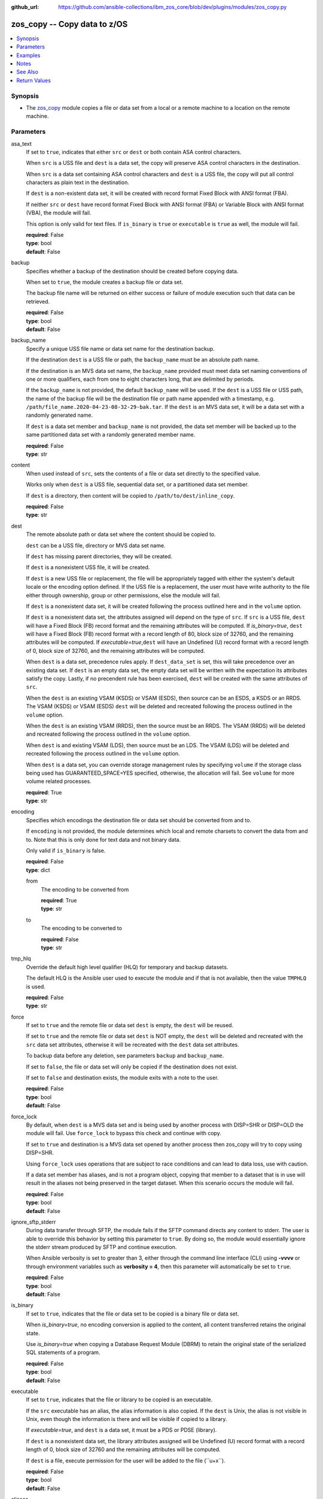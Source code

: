 
:github_url: https://github.com/ansible-collections/ibm_zos_core/blob/dev/plugins/modules/zos_copy.py

.. _zos_copy_module:


zos_copy -- Copy data to z/OS
=============================



.. contents::
   :local:
   :depth: 1


Synopsis
--------
- The \ `zos\_copy <./zos_copy.html>`__\  module copies a file or data set from a local or a remote machine to a location on the remote machine.





Parameters
----------


asa_text
  If set to \ :literal:`true`\ , indicates that either \ :literal:`src`\  or \ :literal:`dest`\  or both contain ASA control characters.

  When \ :literal:`src`\  is a USS file and \ :literal:`dest`\  is a data set, the copy will preserve ASA control characters in the destination.

  When \ :literal:`src`\  is a data set containing ASA control characters and \ :literal:`dest`\  is a USS file, the copy will put all control characters as plain text in the destination.

  If \ :literal:`dest`\  is a non-existent data set, it will be created with record format Fixed Block with ANSI format (FBA).

  If neither \ :literal:`src`\  or \ :literal:`dest`\  have record format Fixed Block with ANSI format (FBA) or Variable Block with ANSI format (VBA), the module will fail.

  This option is only valid for text files. If \ :literal:`is\_binary`\  is \ :literal:`true`\  or \ :literal:`executable`\  is \ :literal:`true`\  as well, the module will fail.

  | **required**: False
  | **type**: bool
  | **default**: False


backup
  Specifies whether a backup of the destination should be created before copying data.

  When set to \ :literal:`true`\ , the module creates a backup file or data set.

  The backup file name will be returned on either success or failure of module execution such that data can be retrieved.

  | **required**: False
  | **type**: bool
  | **default**: False


backup_name
  Specify a unique USS file name or data set name for the destination backup.

  If the destination \ :literal:`dest`\  is a USS file or path, the \ :literal:`backup\_name`\  must be an absolute path name.

  If the destination is an MVS data set name, the \ :literal:`backup\_name`\  provided must meet data set naming conventions of one or more qualifiers, each from one to eight characters long, that are delimited by periods.

  If the \ :literal:`backup\_name`\  is not provided, the default \ :literal:`backup\_name`\  will be used. If the \ :literal:`dest`\  is a USS file or USS path, the name of the backup file will be the destination file or path name appended with a timestamp, e.g. \ :literal:`/path/file\_name.2020-04-23-08-32-29-bak.tar`\ . If the \ :literal:`dest`\  is an MVS data set, it will be a data set with a randomly generated name.

  If \ :literal:`dest`\  is a data set member and \ :literal:`backup\_name`\  is not provided, the data set member will be backed up to the same partitioned data set with a randomly generated member name.

  | **required**: False
  | **type**: str


content
  When used instead of \ :literal:`src`\ , sets the contents of a file or data set directly to the specified value.

  Works only when \ :literal:`dest`\  is a USS file, sequential data set, or a partitioned data set member.

  If \ :literal:`dest`\  is a directory, then content will be copied to \ :literal:`/path/to/dest/inline\_copy`\ .

  | **required**: False
  | **type**: str


dest
  The remote absolute path or data set where the content should be copied to.

  \ :literal:`dest`\  can be a USS file, directory or MVS data set name.

  If \ :literal:`dest`\  has missing parent directories, they will be created.

  If \ :literal:`dest`\  is a nonexistent USS file, it will be created.

  If \ :literal:`dest`\  is a new USS file or replacement, the file will be appropriately tagged with either the system's default locale or the encoding option defined. If the USS file is a replacement, the user must have write authority to the file either through ownership, group or other permissions, else the module will fail.

  If \ :literal:`dest`\  is a nonexistent data set, it will be created following the process outlined here and in the \ :literal:`volume`\  option.

  If \ :literal:`dest`\  is a nonexistent data set, the attributes assigned will depend on the type of \ :literal:`src`\ . If \ :literal:`src`\  is a USS file, \ :literal:`dest`\  will have a Fixed Block (FB) record format and the remaining attributes will be computed. If \ :emphasis:`is\_binary=true`\ , \ :literal:`dest`\  will have a Fixed Block (FB) record format with a record length of 80, block size of 32760, and the remaining attributes will be computed. If \ :emphasis:`executable=true`\ ,\ :literal:`dest`\  will have an Undefined (U) record format with a record length of 0, block size of 32760, and the remaining attributes will be computed.

  When \ :literal:`dest`\  is a data set, precedence rules apply. If \ :literal:`dest\_data\_set`\  is set, this will take precedence over an existing data set. If \ :literal:`dest`\  is an empty data set, the empty data set will be written with the expectation its attributes satisfy the copy. Lastly, if no precendent rule has been exercised, \ :literal:`dest`\  will be created with the same attributes of \ :literal:`src`\ .

  When the \ :literal:`dest`\  is an existing VSAM (KSDS) or VSAM (ESDS), then source can be an ESDS, a KSDS or an RRDS. The VSAM (KSDS) or VSAM (ESDS) \ :literal:`dest`\  will be deleted and recreated following the process outlined in the \ :literal:`volume`\  option.

  When the \ :literal:`dest`\  is an existing VSAM (RRDS), then the source must be an RRDS. The VSAM (RRDS) will be deleted and recreated following the process outlined in the \ :literal:`volume`\  option.

  When \ :literal:`dest`\  is and existing VSAM (LDS), then source must be an LDS. The VSAM (LDS) will be deleted and recreated following the process outlined in the \ :literal:`volume`\  option.

  When \ :literal:`dest`\  is a data set, you can override storage management rules by specifying \ :literal:`volume`\  if the storage class being used has GUARANTEED\_SPACE=YES specified, otherwise, the allocation will fail. See \ :literal:`volume`\  for more volume related processes.

  | **required**: True
  | **type**: str


encoding
  Specifies which encodings the destination file or data set should be converted from and to.

  If \ :literal:`encoding`\  is not provided, the module determines which local and remote charsets to convert the data from and to. Note that this is only done for text data and not binary data.

  Only valid if \ :literal:`is\_binary`\  is false.

  | **required**: False
  | **type**: dict


  from
    The encoding to be converted from

    | **required**: True
    | **type**: str


  to
    The encoding to be converted to

    | **required**: False
    | **type**: str



tmp_hlq
  Override the default high level qualifier (HLQ) for temporary and backup datasets.

  The default HLQ is the Ansible user used to execute the module and if that is not available, then the value \ :literal:`TMPHLQ`\  is used.

  | **required**: False
  | **type**: str


force
  If set to \ :literal:`true`\  and the remote file or data set \ :literal:`dest`\  is empty, the \ :literal:`dest`\  will be reused.

  If set to \ :literal:`true`\  and the remote file or data set \ :literal:`dest`\  is NOT empty, the \ :literal:`dest`\  will be deleted and recreated with the \ :literal:`src`\  data set attributes, otherwise it will be recreated with the \ :literal:`dest`\  data set attributes.

  To backup data before any deletion, see parameters \ :literal:`backup`\  and \ :literal:`backup\_name`\ .

  If set to \ :literal:`false`\ , the file or data set will only be copied if the destination does not exist.

  If set to \ :literal:`false`\  and destination exists, the module exits with a note to the user.

  | **required**: False
  | **type**: bool
  | **default**: False


force_lock
  By default, when \ :literal:`dest`\  is a MVS data set and is being used by another process with DISP=SHR or DISP=OLD the module will fail. Use \ :literal:`force\_lock`\  to bypass this check and continue with copy.

  If set to \ :literal:`true`\  and destination is a MVS data set opened by another process then zos\_copy will try to copy using DISP=SHR.

  Using \ :literal:`force\_lock`\  uses operations that are subject to race conditions and can lead to data loss, use with caution.

  If a data set member has aliases, and is not a program object, copying that member to a dataset that is in use will result in the aliases not being preserved in the target dataset. When this scenario occurs the module will fail.

  | **required**: False
  | **type**: bool
  | **default**: False


ignore_sftp_stderr
  During data transfer through SFTP, the module fails if the SFTP command directs any content to stderr. The user is able to override this behavior by setting this parameter to \ :literal:`true`\ . By doing so, the module would essentially ignore the stderr stream produced by SFTP and continue execution.

  When Ansible verbosity is set to greater than 3, either through the command line interface (CLI) using \ :strong:`-vvvv`\  or through environment variables such as \ :strong:`verbosity = 4`\ , then this parameter will automatically be set to \ :literal:`true`\ .

  | **required**: False
  | **type**: bool
  | **default**: False


is_binary
  If set to \ :literal:`true`\ , indicates that the file or data set to be copied is a binary file or data set.

  When \ :emphasis:`is\_binary=true`\ , no encoding conversion is applied to the content, all content transferred retains the original state.

  Use \ :emphasis:`is\_binary=true`\  when copying a Database Request Module (DBRM) to retain the original state of the serialized SQL statements of a program.

  | **required**: False
  | **type**: bool
  | **default**: False


executable
  If set to \ :literal:`true`\ , indicates that the file or library to be copied is an executable.

  If the \ :literal:`src`\  executable has an alias, the alias information is also copied. If the \ :literal:`dest`\  is Unix, the alias is not visible in Unix, even though the information is there and will be visible if copied to a library.

  If \ :emphasis:`executable=true`\ , and \ :literal:`dest`\  is a data set, it must be a PDS or PDSE (library).

  If \ :literal:`dest`\  is a nonexistent data set, the library attributes assigned will be Undefined (U) record format with a record length of 0, block size of 32760 and the remaining attributes will be computed.

  If \ :literal:`dest`\  is a file, execute permission for the user will be added to the file (\`\`u+x\`\`).

  | **required**: False
  | **type**: bool
  | **default**: False


aliases
  If set to \ :literal:`true`\ , indicates that any aliases found in the source (USS file, USS dir, PDS/E library or member) are to be preserved during the copy operation.

  Aliases are implicitly preserved when libraries are copied over to USS destinations. That is, when \ :literal:`executable=True`\  and \ :literal:`dest`\  is a USS file or directory, this option will be ignored.

  Copying of aliases for text-based data sets from USS sources or to USS destinations is not currently supported.

  | **required**: False
  | **type**: bool
  | **default**: False


local_follow
  This flag indicates that any existing filesystem links in the source tree should be followed.

  | **required**: False
  | **type**: bool
  | **default**: True


group
  Name of the group that will own the file system objects.

  When left unspecified, it uses the current group of the current user unless you are root, in which case it can preserve the previous ownership.

  This option is only applicable if \ :literal:`dest`\  is USS, otherwise ignored.

  | **required**: False
  | **type**: str


mode
  The permission of the destination file or directory.

  If \ :literal:`dest`\  is USS, this will act as Unix file mode, otherwise ignored.

  It should be noted that modes are octal numbers. The user must either add a leading zero so that Ansible's YAML parser knows it is an octal number (like \ :literal:`0644`\  or \ :literal:`01777`\ )or quote it (like \ :literal:`'644'`\  or \ :literal:`'1777'`\ ) so Ansible receives a string and can do its own conversion from string into number. Giving Ansible a number without following one of these rules will end up with a decimal number which will have unexpected results.

  The mode may also be specified as a symbolic mode (for example, \`\`u+rwx\`\` or \`\`u=rw,g=r,o=r\`\`) or a special string \`preserve\`.

  \ :emphasis:`mode=preserve`\  means that the file will be given the same permissions as the source file.

  | **required**: False
  | **type**: str


owner
  Name of the user that should own the filesystem object, as would be passed to the chown command.

  When left unspecified, it uses the current user unless you are root, in which case it can preserve the previous ownership.

  This option is only applicable if \ :literal:`dest`\  is USS, otherwise ignored.

  | **required**: False
  | **type**: str


remote_src
  If set to \ :literal:`false`\ , the module searches for \ :literal:`src`\  at the local machine.

  If set to \ :literal:`true`\ , the module goes to the remote/target machine for \ :literal:`src`\ .

  | **required**: False
  | **type**: bool
  | **default**: False


src
  Path to a file/directory or name of a data set to copy to remote z/OS system.

  If \ :literal:`remote\_src`\  is true, then \ :literal:`src`\  must be the path to a Unix System Services (USS) file, name of a data set, or data set member.

  If \ :literal:`src`\  is a local path or a USS path, it can be absolute or relative.

  If \ :literal:`src`\  is a directory, \ :literal:`dest`\  must be a partitioned data set or a USS directory.

  If \ :literal:`src`\  is a file and \ :literal:`dest`\  ends with "/" or is a directory, the file is copied to the directory with the same filename as \ :literal:`src`\ .

  If \ :literal:`src`\  is a directory and ends with "/", the contents of it will be copied into the root of \ :literal:`dest`\ . If it doesn't end with "/", the directory itself will be copied.

  If \ :literal:`src`\  is a directory or a file, file names will be truncated and/or modified to ensure a valid name for a data set or member.

  If \ :literal:`src`\  is a VSAM data set, \ :literal:`dest`\  must also be a VSAM.

  Wildcards can be used to copy multiple PDS/PDSE members to another PDS/PDSE.

  Required unless using \ :literal:`content`\ .

  | **required**: False
  | **type**: str


validate
  Specifies whether to perform checksum validation for source and destination files.

  Valid only for USS destination, otherwise ignored.

  | **required**: False
  | **type**: bool
  | **default**: False


volume
  If \ :literal:`dest`\  does not exist, specify which volume \ :literal:`dest`\  should be allocated to.

  Only valid when the destination is an MVS data set.

  The volume must already be present on the device.

  If no volume is specified, storage management rules will be used to determine the volume where \ :literal:`dest`\  will be allocated.

  If the storage administrator has specified a system default unit name and you do not set a \ :literal:`volume`\  name for non-system-managed data sets, then the system uses the volumes associated with the default unit name. Check with your storage administrator to determine whether a default unit name has been specified.

  | **required**: False
  | **type**: str


dest_data_set
  Data set attributes to customize a \ :literal:`dest`\  data set to be copied into.

  | **required**: False
  | **type**: dict


  type
    Organization of the destination

    | **required**: True
    | **type**: str
    | **choices**: ksds, esds, rrds, lds, seq, pds, pdse, member, basic, library


  space_primary
    If the destination \ :emphasis:`dest`\  data set does not exist , this sets the primary space allocated for the data set.

    The unit of space used is set using \ :emphasis:`space\_type`\ .

    | **required**: False
    | **type**: int


  space_secondary
    If the destination \ :emphasis:`dest`\  data set does not exist , this sets the secondary space allocated for the data set.

    The unit of space used is set using \ :emphasis:`space\_type`\ .

    | **required**: False
    | **type**: int


  space_type
    If the destination data set does not exist, this sets the unit of measurement to use when defining primary and secondary space.

    Valid units of size are \ :literal:`k`\ , \ :literal:`m`\ , \ :literal:`g`\ , \ :literal:`cyl`\ , and \ :literal:`trk`\ .

    | **required**: False
    | **type**: str
    | **choices**: k, m, g, cyl, trk


  record_format
    If the destination data set does not exist, this sets the format of the data set. (e.g \ :literal:`fb`\ )

    Choices are case-sensitive.

    | **required**: False
    | **type**: str
    | **choices**: fb, vb, fba, vba, u


  record_length
    The length of each record in the data set, in bytes.

    For variable data sets, the length must include the 4-byte prefix area.

    Defaults vary depending on format: If FB/FBA 80, if VB/VBA 137, if U 0.

    | **required**: False
    | **type**: int


  block_size
    The block size to use for the data set.

    | **required**: False
    | **type**: int


  directory_blocks
    The number of directory blocks to allocate to the data set.

    | **required**: False
    | **type**: int


  key_offset
    The key offset to use when creating a KSDS data set.

    \ :emphasis:`key\_offset`\  is required when \ :emphasis:`type=ksds`\ .

    \ :emphasis:`key\_offset`\  should only be provided when \ :emphasis:`type=ksds`\ 

    | **required**: False
    | **type**: int


  key_length
    The key length to use when creating a KSDS data set.

    \ :emphasis:`key\_length`\  is required when \ :emphasis:`type=ksds`\ .

    \ :emphasis:`key\_length`\  should only be provided when \ :emphasis:`type=ksds`\ 

    | **required**: False
    | **type**: int


  sms_storage_class
    The storage class for an SMS-managed dataset.

    Required for SMS-managed datasets that do not match an SMS-rule.

    Not valid for datasets that are not SMS-managed.

    Note that all non-linear VSAM datasets are SMS-managed.

    | **required**: False
    | **type**: str


  sms_data_class
    The data class for an SMS-managed dataset.

    Optional for SMS-managed datasets that do not match an SMS-rule.

    Not valid for datasets that are not SMS-managed.

    Note that all non-linear VSAM datasets are SMS-managed.

    | **required**: False
    | **type**: str


  sms_management_class
    The management class for an SMS-managed dataset.

    Optional for SMS-managed datasets that do not match an SMS-rule.

    Not valid for datasets that are not SMS-managed.

    Note that all non-linear VSAM datasets are SMS-managed.

    | **required**: False
    | **type**: str



use_template
  Whether the module should treat \ :literal:`src`\  as a Jinja2 template and render it before continuing with the rest of the module.

  Only valid when \ :literal:`src`\  is a local file or directory.

  All variables defined in inventory files, vars files and the playbook will be passed to the template engine, as well as \ `Ansible special variables <https://docs.ansible.com/ansible/latest/reference_appendices/special_variables.html#special-variables>`__\ , such as \ :literal:`playbook\_dir`\ , \ :literal:`ansible\_version`\ , etc.

  If variables defined in different scopes share the same name, Ansible will apply variable precedence to them. You can see the complete precedence order \ `in Ansible's documentation <https://docs.ansible.com/ansible/latest/playbook_guide/playbooks_variables.html#understanding-variable-precedence>`__\ 

  | **required**: False
  | **type**: bool
  | **default**: False


template_parameters
  Options to set the way Jinja2 will process templates.

  Jinja2 already sets defaults for the markers it uses, you can find more information at its \ `official documentation <https://jinja.palletsprojects.com/en/latest/templates/>`__\ .

  These options are ignored unless \ :literal:`use\_template`\  is true.

  | **required**: False
  | **type**: dict


  variable_start_string
    Marker for the beginning of a statement to print a variable in Jinja2.

    | **required**: False
    | **type**: str
    | **default**: {{


  variable_end_string
    Marker for the end of a statement to print a variable in Jinja2.

    | **required**: False
    | **type**: str
    | **default**: }}


  block_start_string
    Marker for the beginning of a block in Jinja2.

    | **required**: False
    | **type**: str
    | **default**: {%


  block_end_string
    Marker for the end of a block in Jinja2.

    | **required**: False
    | **type**: str
    | **default**: %}


  comment_start_string
    Marker for the beginning of a comment in Jinja2.

    | **required**: False
    | **type**: str
    | **default**: {#


  comment_end_string
    Marker for the end of a comment in Jinja2.

    | **required**: False
    | **type**: str
    | **default**: #}


  line_statement_prefix
    Prefix used by Jinja2 to identify line-based statements.

    | **required**: False
    | **type**: str


  line_comment_prefix
    Prefix used by Jinja2 to identify comment lines.

    | **required**: False
    | **type**: str


  lstrip_blocks
    Whether Jinja2 should strip leading spaces from the start of a line to a block.

    | **required**: False
    | **type**: bool
    | **default**: False


  trim_blocks
    Whether Jinja2 should remove the first newline after a block is removed.

    Setting this option to \ :literal:`False`\  will result in newlines being added to the rendered template. This could create invalid code when working with JCL templates or empty records in destination data sets.

    | **required**: False
    | **type**: bool
    | **default**: True


  keep_trailing_newline
    Whether Jinja2 should keep the first trailing newline at the end of a template after rendering.

    | **required**: False
    | **type**: bool
    | **default**: False


  newline_sequence
    Sequence that starts a newline in a template.

    | **required**: False
    | **type**: str
    | **default**: \\n
    | **choices**: \\n, \\r, \\r\\n


  auto_reload
    Whether to reload a template file when it has changed after the task has started.

    | **required**: False
    | **type**: bool
    | **default**: False





Examples
--------

.. code-block:: yaml+jinja

   
   - name: Copy a local file to a sequential data set
     zos_copy:
       src: /path/to/sample_seq_data_set
       dest: SAMPLE.SEQ.DATA.SET

   - name: Copy a local file to a USS location and validate checksum
     zos_copy:
       src: /path/to/test.log
       dest: /tmp/test.log
       validate: true

   - name: Copy a local ASCII encoded file and convert to IBM-1047
     zos_copy:
       src: /path/to/file.txt
       dest: /tmp/file.txt

   - name: Copy a local directory to a PDSE
     zos_copy:
       src: /path/to/local/dir/
       dest: HLQ.DEST.PDSE

   - name: Copy file with permission details
     zos_copy:
       src: /path/to/foo.conf
       dest: /etc/foo.conf
       mode: 0644
       group: foo
       owner: bar

   - name: Module will follow the symbolic link specified in src
     zos_copy:
       src: /path/to/link
       dest: /path/to/uss/location
       local_follow: true

   - name: Copy a local file to a PDS member and convert encoding
     zos_copy:
       src: /path/to/local/file
       dest: HLQ.SAMPLE.PDSE(MEMBER)
       encoding:
         from: UTF-8
         to: IBM-037

   - name: Copy a VSAM  (KSDS) to a VSAM  (KSDS)
     zos_copy:
       src: SAMPLE.SRC.VSAM
       dest: SAMPLE.DEST.VSAM
       remote_src: true

   - name: Copy inline content to a sequential dataset and replace existing data
     zos_copy:
       content: 'Inline content to be copied'
       dest: SAMPLE.SEQ.DATA.SET

   - name: Copy a USS file to sequential data set and convert encoding beforehand
     zos_copy:
       src: /path/to/remote/uss/file
       dest: SAMPLE.SEQ.DATA.SET
       remote_src: true

   - name: Copy a USS directory to another USS directory
     zos_copy:
       src: /path/to/uss/dir
       dest: /path/to/dest/dir
       remote_src: true

   - name: Copy a local binary file to a PDSE member
     zos_copy:
       src: /path/to/binary/file
       dest: HLQ.SAMPLE.PDSE(MEMBER)
       is_binary: true

   - name: Copy a sequential data set to a PDS member
     zos_copy:
       src: SAMPLE.SEQ.DATA.SET
       dest: HLQ.SAMPLE.PDSE(MEMBER)
       remote_src: true

   - name: Copy a local file and take a backup of the existing file
     zos_copy:
       src: /path/to/local/file
       dest: /path/to/dest
       backup: true
       backup_name: /tmp/local_file_backup

   - name: Copy a PDS on remote system to a new PDS
     zos_copy:
       src: HLQ.SRC.PDS
       dest: HLQ.NEW.PDS
       remote_src: true

   - name: Copy a PDS on remote system to a PDS, replacing the original
     zos_copy:
       src: HLQ.SAMPLE.PDSE
       dest: HLQ.EXISTING.PDSE
       remote_src: true
       force: true

   - name: Copy PDS member to a new PDS member. Replace if it already exists
     zos_copy:
       src: HLQ.SAMPLE.PDSE(SRCMEM)
       dest: HLQ.NEW.PDSE(DESTMEM)
       remote_src: true
       force: true

   - name: Copy a USS file to a PDSE member. If PDSE does not exist, allocate it
     zos_copy:
       src: /path/to/uss/src
       dest: DEST.PDSE.DATA.SET(MEMBER)
       remote_src: true

   - name: Copy a sequential data set to a USS file
     zos_copy:
       src: SRC.SEQ.DATA.SET
       dest: /tmp/
       remote_src: true

   - name: Copy a PDSE member to USS file
     zos_copy:
       src: SRC.PDSE(MEMBER)
       dest: /tmp/member
       remote_src: true

   - name: Copy a PDS to a USS directory (/tmp/SRC.PDS)
     zos_copy:
       src: SRC.PDS
       dest: /tmp
       remote_src: true

   - name: Copy all members inside a PDS to another PDS
     zos_copy:
       src: SOME.SRC.PDS(*)
       dest: SOME.DEST.PDS
       remote_src: true

   - name: Copy all members starting with 'ABC' inside a PDS to another PDS
     zos_copy:
       src: SOME.SRC.PDS(ABC*)
       dest: SOME.DEST.PDS
       remote_src: true

   - name: Allocate destination in a specific volume
     zos_copy:
       src: SOME.SRC.PDS
       dest: SOME.DEST.PDS
       volume: 'VOL033'
       remote_src: true

   - name: Copy a USS file to a fully customized sequential data set
     zos_copy:
       src: /path/to/uss/src
       dest: SOME.SEQ.DEST
       remote_src: true
       volume: '222222'
       dest_data_set:
         type: seq
         space_primary: 10
         space_secondary: 3
         space_type: k
         record_format: vb
         record_length: 150

   - name: Copy a Program Object and its aliases on a remote system to a new PDSE member MYCOBOL
     zos_copy:
       src: HLQ.COBOLSRC.PDSE(TESTPGM)
       dest: HLQ.NEW.PDSE(MYCOBOL)
       remote_src: true
       executable: true
       aliases: true

   - name: Copy a Load Library from a USS directory /home/loadlib to a new PDSE
     zos_copy:
       src: '/home/loadlib/'
       dest: HLQ.LOADLIB.NEW
       remote_src: true
       executable: true
       aliases: true

   - name: Copy a file with ASA characters to a new sequential data set.
     zos_copy:
       src: ./files/print.txt
       dest: HLQ.PRINT.NEW
       asa_text: true




Notes
-----

.. note::
   Destination data sets are assumed to be in catalog. When trying to copy to an uncataloged data set, the module assumes that the data set does not exist and will create it.

   Destination will be backed up if either \ :literal:`backup`\  is \ :literal:`true`\  or \ :literal:`backup\_name`\  is provided. If \ :literal:`backup`\  is \ :literal:`false`\  but \ :literal:`backup\_name`\  is provided, task will fail.

   When copying local files or directories, temporary storage will be used on the remote z/OS system. The size of the temporary storage will correspond to the size of the file or directory being copied. Temporary files will always be deleted, regardless of success or failure of the copy task.

   VSAM data sets can only be copied to other VSAM data sets.

   For supported character sets used to encode data, refer to the \ `documentation <https://ibm.github.io/z_ansible_collections_doc/ibm_zos_core/docs/source/resources/character_set.html>`__\ .

   This module uses SFTP (Secure File Transfer Protocol) for the underlying transfer protocol; SCP (secure copy protocol) and Co:Z SFTP are not supported. In the case of Co:z SFTP, you can exempt the Ansible user id on z/OS from using Co:Z thus falling back to using standard SFTP. If the module detects SCP, it will temporarily use SFTP for transfers, if not available, the module will fail.

   Beginning in version 1.8.x, zos\_copy will no longer attempt to correct a copy of a data type member into a PDSE that contains program objects. You can control this behavior using module option \ :literal:`executable`\  that will signify an executable is being copied into a PDSE with other executables. Mixing data type members with program objects will result in a (FSUM8976,./zos\_copy.html) error.



See Also
--------

.. seealso::

   - :ref:`zos_fetch_module`
   - :ref:`zos_data_set_module`




Return Values
-------------


src
  Source file or data set being copied.

  | **returned**: changed
  | **type**: str
  | **sample**: /path/to/source.log

dest
  Destination file/path or data set name.

  | **returned**: success
  | **type**: str
  | **sample**: SAMPLE.SEQ.DATA.SET

dest_created
  Indicates whether the module created the destination.

  | **returned**: success and if dest was created by the module.
  | **type**: bool
  | **sample**:

    .. code-block:: json

        true

destination_attributes
  Attributes of a dest created by the module.

  | **returned**: success and destination was created by the module.
  | **type**: dict
  | **sample**:

    .. code-block:: json

        {
            "block_size": 32760,
            "record_format": "fb",
            "record_length": 45,
            "space_primary": 2,
            "space_secondary": 1,
            "space_type": "k",
            "type": "pdse"
        }

  block_size
    Block size of the dataset.

    | **type**: int
    | **sample**: 32760

  record_format
    Record format of the dataset.

    | **type**: str
    | **sample**: fb

  record_length
    Record length of the dataset.

    | **type**: int
    | **sample**: 45

  space_primary
    Allocated primary space for the dataset.

    | **type**: int
    | **sample**: 2

  space_secondary
    Allocated secondary space for the dataset.

    | **type**: int
    | **sample**: 1

  space_type
    Unit of measurement for space.

    | **type**: str
    | **sample**: k

  type
    Type of dataset allocated.

    | **type**: str
    | **sample**: pdse


checksum
  SHA256 checksum of the file after running zos\_copy.

  | **returned**: When ``validate=true`` and if ``dest`` is USS
  | **type**: str
  | **sample**: 8d320d5f68b048fc97559d771ede68b37a71e8374d1d678d96dcfa2b2da7a64e

backup_name
  Name of the backup file or data set that was created.

  | **returned**: if backup=true or backup_name=true
  | **type**: str
  | **sample**: /path/to/file.txt.2015-02-03@04:15~

gid
  Group id of the file, after execution.

  | **returned**: success and if dest is USS
  | **type**: int
  | **sample**: 100

group
  Group of the file, after execution.

  | **returned**: success and if dest is USS
  | **type**: str
  | **sample**: httpd

owner
  Owner of the file, after execution.

  | **returned**: success and if dest is USS
  | **type**: str
  | **sample**: httpd

uid
  Owner id of the file, after execution.

  | **returned**: success and if dest is USS
  | **type**: int
  | **sample**: 100

mode
  Permissions of the target, after execution.

  | **returned**: success and if dest is USS
  | **type**: str
  | **sample**: 420

size
  Size(in bytes) of the target, after execution.

  | **returned**: success and dest is USS
  | **type**: int
  | **sample**: 1220

state
  State of the target, after execution.

  | **returned**: success and if dest is USS
  | **type**: str
  | **sample**: file

note
  A note to the user after module terminates.

  | **returned**: When ``force=true`` and ``dest`` exists
  | **type**: str
  | **sample**: No data was copied

msg
  Failure message returned by the module.

  | **returned**: failure
  | **type**: str
  | **sample**: Error while gathering data set information

stdout
  The stdout from a USS command or MVS command, if applicable.

  | **returned**: failure
  | **type**: str
  | **sample**: Copying local file /tmp/foo/src to remote path /tmp/foo/dest

stderr
  The stderr of a USS command or MVS command, if applicable.

  | **returned**: failure
  | **type**: str
  | **sample**: No such file or directory "/tmp/foo"

stdout_lines
  List of strings containing individual lines from stdout.

  | **returned**: failure
  | **type**: list
  | **sample**:

    .. code-block:: json

        [
            "u\"Copying local file /tmp/foo/src to remote path /tmp/foo/dest..\""
        ]

stderr_lines
  List of strings containing individual lines from stderr.

  | **returned**: failure
  | **type**: list
  | **sample**:

    .. code-block:: json

        [
            {
                "u\"FileNotFoundError": "No such file or directory \u0027/tmp/foo\u0027\""
            }
        ]

rc
  The return code of a USS or MVS command, if applicable.

  | **returned**: failure
  | **type**: int
  | **sample**: 8

cmd
  The MVS command issued, if applicable.

  | **returned**: failure
  | **type**: str
  | **sample**: REPRO INDATASET(SAMPLE.DATA.SET) OUTDATASET(SAMPLE.DEST.DATA.SET)

